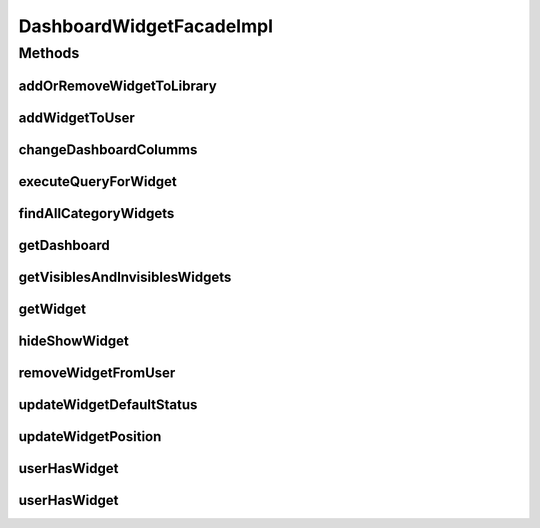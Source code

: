 .. java:import:: java.util Collections

.. java:import:: java.util HashMap

.. java:import:: java.util List

.. java:import:: java.util Locale

.. java:import:: java.util Map

.. java:import:: org.apache.log4j Logger

.. java:import:: org.springframework.beans.factory.annotation Autowired

.. java:import:: org.springframework.stereotype Service

.. java:import:: com.ncr ATMMonitoring.pojo.Dashboard

.. java:import:: com.ncr ATMMonitoring.pojo.User

.. java:import:: com.ncr ATMMonitoring.pojo.Widget

.. java:import:: com.ncr ATMMonitoring.pojo.WidgetCategory

.. java:import:: com.ncr ATMMonitoring.service.DashboardService

.. java:import:: com.ncr ATMMonitoring.service.UserService

.. java:import:: com.ncr ATMMonitoring.service.WidgetCategoryService

.. java:import:: com.ncr ATMMonitoring.service.WidgetService

.. java:import:: com.ncr ATMMonitoring.servicefacade.DashboardWidgetFacade

DashboardWidgetFacadeImpl
=========================

.. java:package:: com.ncr.ATMMonitoring.servicefacade
   :noindex:

.. java:type:: @Service public class DashboardWidgetFacadeImpl implements DashboardWidgetFacade

   :author: Otto Abreu

Methods
-------
addOrRemoveWidgetToLibrary
^^^^^^^^^^^^^^^^^^^^^^^^^^

.. java:method:: @Override public void addOrRemoveWidgetToLibrary(int widgetId, String username, int categoryId)
   :outertype: DashboardWidgetFacadeImpl

addWidgetToUser
^^^^^^^^^^^^^^^

.. java:method:: @Override public void addWidgetToUser(String username, Widget widget, List<Integer> widgetsId)
   :outertype: DashboardWidgetFacadeImpl

changeDashboardColumms
^^^^^^^^^^^^^^^^^^^^^^

.. java:method:: @Override public void changeDashboardColumms(String username, int columns)
   :outertype: DashboardWidgetFacadeImpl

executeQueryForWidget
^^^^^^^^^^^^^^^^^^^^^

.. java:method:: @Override public List<?> executeQueryForWidget(String username, int widgetId, Locale locale)
   :outertype: DashboardWidgetFacadeImpl

findAllCategoryWidgets
^^^^^^^^^^^^^^^^^^^^^^

.. java:method:: @Override public List<WidgetCategory> findAllCategoryWidgets(boolean fetchType)
   :outertype: DashboardWidgetFacadeImpl

getDashboard
^^^^^^^^^^^^

.. java:method:: @Override public Dashboard getDashboard(String username)
   :outertype: DashboardWidgetFacadeImpl

getVisiblesAndInvisiblesWidgets
^^^^^^^^^^^^^^^^^^^^^^^^^^^^^^^

.. java:method:: @Override public Map<String, List<Widget>> getVisiblesAndInvisiblesWidgets(String username)
   :outertype: DashboardWidgetFacadeImpl

getWidget
^^^^^^^^^

.. java:method:: @Override public Widget getWidget(int widgetId)
   :outertype: DashboardWidgetFacadeImpl

hideShowWidget
^^^^^^^^^^^^^^

.. java:method:: @Override public void hideShowWidget(int widgetId, String username, boolean hideShow)
   :outertype: DashboardWidgetFacadeImpl

removeWidgetFromUser
^^^^^^^^^^^^^^^^^^^^

.. java:method:: @Override public void removeWidgetFromUser(int widgetId, String username)
   :outertype: DashboardWidgetFacadeImpl

updateWidgetDefaultStatus
^^^^^^^^^^^^^^^^^^^^^^^^^

.. java:method:: @Override public void updateWidgetDefaultStatus(int widgetId, String username, boolean setAsDefault)
   :outertype: DashboardWidgetFacadeImpl

updateWidgetPosition
^^^^^^^^^^^^^^^^^^^^

.. java:method:: @Override public void updateWidgetPosition(String username, int widgetId, int oldPosition, int newPosition)
   :outertype: DashboardWidgetFacadeImpl

userHasWidget
^^^^^^^^^^^^^

.. java:method:: @Override public boolean userHasWidget(int widgetId, String username)
   :outertype: DashboardWidgetFacadeImpl

userHasWidget
^^^^^^^^^^^^^

.. java:method:: @Override public boolean userHasWidget(Widget widget, String username)
   :outertype: DashboardWidgetFacadeImpl

